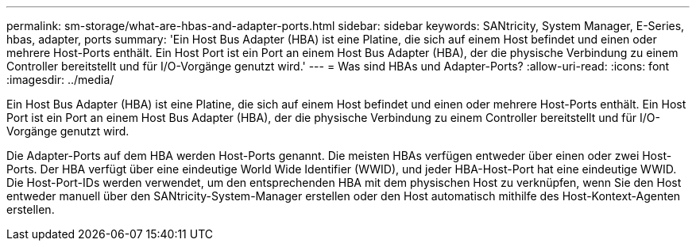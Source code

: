 ---
permalink: sm-storage/what-are-hbas-and-adapter-ports.html 
sidebar: sidebar 
keywords: SANtricity, System Manager, E-Series, hbas, adapter, ports 
summary: 'Ein Host Bus Adapter (HBA) ist eine Platine, die sich auf einem Host befindet und einen oder mehrere Host-Ports enthält. Ein Host Port ist ein Port an einem Host Bus Adapter (HBA), der die physische Verbindung zu einem Controller bereitstellt und für I/O-Vorgänge genutzt wird.' 
---
= Was sind HBAs und Adapter-Ports?
:allow-uri-read: 
:icons: font
:imagesdir: ../media/


[role="lead"]
Ein Host Bus Adapter (HBA) ist eine Platine, die sich auf einem Host befindet und einen oder mehrere Host-Ports enthält. Ein Host Port ist ein Port an einem Host Bus Adapter (HBA), der die physische Verbindung zu einem Controller bereitstellt und für I/O-Vorgänge genutzt wird.

Die Adapter-Ports auf dem HBA werden Host-Ports genannt. Die meisten HBAs verfügen entweder über einen oder zwei Host-Ports. Der HBA verfügt über eine eindeutige World Wide Identifier (WWID), und jeder HBA-Host-Port hat eine eindeutige WWID. Die Host-Port-IDs werden verwendet, um den entsprechenden HBA mit dem physischen Host zu verknüpfen, wenn Sie den Host entweder manuell über den SANtricity-System-Manager erstellen oder den Host automatisch mithilfe des Host-Kontext-Agenten erstellen.
